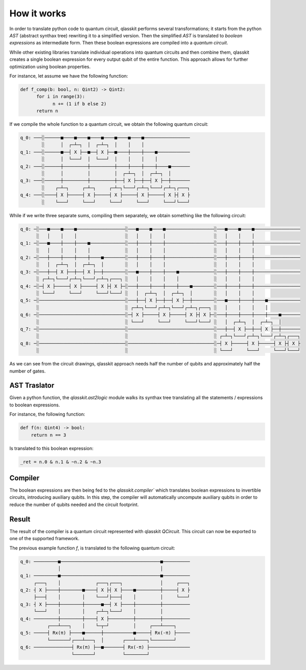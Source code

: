How it works
============

In order to translate python code to quantum circuit, qlasskit performs several transformations;
it starts from the python *AST* (abstract synthax tree) rewriting it to a simplified version. 
Then the simplified *AST* is translated to *boolean expressions* as intermediate
form. Then these boolean expressions are compiled into a *quantum circuit*.

While other existing libraries translate individual operations into quantum circuits and then 
combine them, qlasskit creates a single boolean expression for every output qubit of the entire 
function. This approach allows for further optimization using boolean properties.

For instance, let assume we have the following function:

.. code-block:: python

      def f_comp(b: bool, n: Qint2) -> Qint2:
            for i in range(3):
                  n += (1 if b else 2)
            return n

If we compile the whole function to a quantum circuit, we obtain the following quantum circuit:

.. code-block:: text

      q_0: ───░──────■────■────■────■────■────■────■─────────────────
              ░      │  ┌─┴─┐  │  ┌─┴─┐  │    │    │                 
      q_1: ───░──────■──┤ X ├──■──┤ X ├──■────┼────┼────■────────────
              ░      │  └───┘  │  └───┘  │    │    │    │            
      q_2: ───░──────┼─────────┼─────────┼────┼────┼────┼────■───────
              ░      │         │         │  ┌─┴─┐  │  ┌─┴─┐  │       
      q_3: ───░──────┼─────────┼─────────┼──┤ X ├──┼──┤ X ├──┼───────
              ░    ┌─┴─┐     ┌─┴─┐     ┌─┴─┐└───┘┌─┴─┐└───┘┌─┴─┐┌───┐
      q_4: ───░────┤ X ├─────┤ X ├─────┤ X ├─────┤ X ├─────┤ X ├┤ X ├
              ░    └───┘     └───┘     └───┘     └───┘     └───┘└───┘




While if we write three separate sums, compiling them separately, we obtain something like the 
following circuit:

.. code-block:: text

      q_0: ─░───■────■────■──────────────────░───■────■────■──────────────────░───■────■────■─────────────────
            ░   │    │    │                  ░   │    │    │                  ░   │    │    │                 
      q_1: ─░───■────┼────┼────■─────────────░───┼────┼────┼──────────────────░───┼────┼────┼─────────────────
            ░   │    │    │    │             ░   │    │    │                  ░   │    │    │                 
      q_2: ─░───┼────┼────┼────┼────■────────░───┼────┼────┼──────────────────░───┼────┼────┼─────────────────
            ░   │  ┌─┴─┐  │  ┌─┴─┐  │        ░   │    │    │                  ░   │    │    │                 
      q_3: ─░───┼──┤ X ├──┼──┤ X ├──┼────────░───■────┼────┼────■─────────────░───┼────┼────┼─────────────────
            ░ ┌─┴─┐└───┘┌─┴─┐└───┘┌─┴─┐┌───┐ ░   │    │    │    │             ░   │    │    │                 
      q_4: ─░─┤ X ├─────┤ X ├─────┤ X ├┤ X ├─░───┼────┼────┼────┼────■────────░───┼────┼────┼─────────────────
            ░ └───┘     └───┘     └───┘└───┘ ░   │  ┌─┴─┐  │  ┌─┴─┐  │        ░   │    │    │                 
      q_5: ─░────────────────────────────────░───┼──┤ X ├──┼──┤ X ├──┼────────░───■────┼────┼────■────────────
            ░                                ░ ┌─┴─┐└───┘┌─┴─┐└───┘┌─┴─┐┌───┐ ░   │    │    │    │            
      q_6: ─░────────────────────────────────░─┤ X ├─────┤ X ├─────┤ X ├┤ X ├─░───┼────┼────┼────┼────■───────
            ░                                ░ └───┘     └───┘     └───┘└───┘ ░   │  ┌─┴─┐  │  ┌─┴─┐  │       
      q_7: ─░────────────────────────────────░────────────────────────────────░───┼──┤ X ├──┼──┤ X ├──┼───────
            ░                                ░                                ░ ┌─┴─┐└───┘┌─┴─┐└───┘┌─┴─┐┌───┐
      q_8: ─░────────────────────────────────░────────────────────────────────░─┤ X ├─────┤ X ├─────┤ X ├┤ X ├
            ░                                ░                                ░ └───┘     └───┘     └───┘└───┘


As we can see from the circuit drawings, qlasskit approach needs half the number of qubits and approximately half the number of gates.


AST Traslator
-----------------
Given a python function, the `qlasskit.ast2logic` module walks its synthax tree translating all the statements / 
expressions to boolean expressions.


For instance, the following function:

.. code-block:: python

    def f(n: Qint4) -> bool:
        return n == 3

Is translated to this boolean expression:

.. code-block:: python

    _ret = n.0 & n.1 & ~n.2 & ~n.3


Compiler
------------
The boolean expressions are then being fed to the `qlasskit.compiler`` which translates boolean expressions
to invertible circuits, introducing auxiliary qubits. In this step, the compiler will automatically uncompute 
auxiliary qubits in order to reduce the number of qubits needed and the circuit footprint. 




Result 
------

The result of the compiler is a quantum circuit represented with qlasskit `QCircuit`. This circuit
can now be exported to one of the supported framework.


The previous example function `f`, is translated to the following quantum circuit:


.. code-block:: text

       q_0: ─────────■─────────────────────────────────────■──────────
                     │                                     │          
       q_1: ─────────■─────────────────────────────────────■──────────
            ┌───┐    │             ┌───┐┌───┐              │     ┌───┐
       q_2: ┤ X ├────┼────────■────┤ X ├┤ X ├────■─────────┼─────┤ X ├
            ├───┤    │        │    └───┘├───┤    │         │     └───┘
       q_3: ┤ X ├────┼────────┼──────■──┤ X ├────┼─────────┼──────────
            └───┘    │        │    ┌─┴─┐└───┘    │         │          
       q_4: ─────────┼────────┼────┤ X ├─────────┼─────────┼──────────
                 ┌───┴───┐    │    └─┬─┘         │     ┌───┴────┐     
       q_5: ─────┤ Rx(π) ├────■──────┼───────────■─────┤ Rx(-π) ├─────
                 └───────┘┌───┴───┐  │       ┌───┴────┐└────────┘     
       q_6: ──────────────┤ Rx(π) ├──■───────┤ Rx(-π) ├───────────────
                          └───────┘          └────────┘               
